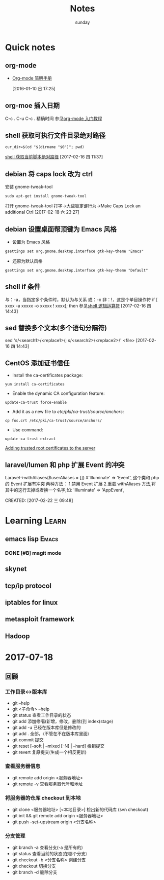 #+TITLE: Notes
#+AUTHOR: sunday
#+TAGS: { WORK(w) Emacs(e) PROJECT(p) WANT(s) Learn(l) }

* Quick notes

** org-mode 
- [[http://www.cnblogs.com/Open_Source/archive/2011/07/17/2108747.html#fn.5][Org-mode 简明手册]]
 
 [2016-01-10 日 17:25]

** org-moe 插入日期
C-c .
C-u C-c . 精确时间
参见[[http://www.fuzihao.org/blog/2015/02/19/org-mode%25E6%2595%2599%25E7%25A8%258B/][org-mode 入门教程]]

** shell 获取可执行文件目录绝对路径
#+BEGIN_SRC shell
cur_dir=$(cd "$(dirname "$0")"; pwd)
#+END_SRC
[[http://walkerqt.blog.51cto.com/1310630/1029395][shell 获取当前脚本绝对路径]] 
[2017-02-16 四 11:37]

** debian 将 caps lock 改为 ctrl
安装 gnome-tweak-tool
#+BEGIN_SRC shell
sudo apt-get install gnome-tweak-tool
#+END_SRC
打开 gnome-tweak-tool
打字->大些锁定键行为->Make Caps Lock an additional Ctrl
[2017-02-18 六 23:27]
** debian 设置桌面帮顶键为 Emacs 风格
- 设置为 Emacs 风格
#+BEGIN_SRC shell
gsettings set org.gnome.desktop.interface gtk-key-theme "Emacs"
#+END_SRC
- 还原为默认风格
#+BEGIN_SRC shell
gsettings set org.gnome.desktop.interface gtk-key-theme "Default"
#+END_SRC

** shell if 条件
与：-a，当指定多个条件时，默认为与关系
或：-o
非：!，这是个单目操作符
if [ xxxx -a xxxxx -o xxxxx ! xxxx]; then
参见[[http://wuyelan.blog.51cto.com/6118147/1530277][shell 逻辑运算符]]
[2017-02-16 四 14:43]

** sed 替换多个文本(多个语句分隔符)
sed 's/<search1>/<replace1>/; s/<search2>/<replace2>/' <file>
[2017-02-16 四 14:43]

** CentOS 添加证书信任
- Install the ca-certificates package:
#+BEGIN_SRC shell
yum install ca-certificates
#+END_SRC
- Enable the dynamic CA configuration feature:
#+BEGIN_SRC shell
update-ca-trust force-enable
#+END_SRC
- Add it as a new file to /etc/pki/ca-trust/source/anchors/:
#+BEGIN_SRC shell
cp foo.crt /etc/pki/ca-trust/source/anchors/
#+END_SRC
- Use command:
#+BEGIN_SRC shell
update-ca-trust extract
#+END_SRC
[[http://kb.kerio.com/product/kerio-connect/server-configuration/ssl-certificates/adding-trusted-root-certificates-to-the-server-1605.html][Adding trusted root certificates to the server]]

** laravel/lumen 和 php 扩展 Event 的冲突
Laravel\Lumen\Application->withAliases($userAliases = [])
#'Illuminate\Support\Facades\Event' => 'Event',
这个类和 php 的 Event 扩展有冲突
两种方法：
1.禁用 Event 扩展
2.重载 withAliases 方法,将其中的这行去掉或者换一个名字,如:
'Illuminate\Support\Facades\Event' => 'AppEvent',
 
CREATED: [2017-02-22 三 09:48]

* Learning                                                            :Learn:
** emacs lisp                                                       :Emacs:
*** DONE [#B] magit mode 
CLOSED: [2016-01-10 日 23:58] SCHEDULED: <2016-01-10 日>
** skynet 
** tcp/ip protocol 
** iptables for linux
** metasploit framework
** Hadoop


* 2017-07-18
** 回顾
*** 工作目录<->版本库
- git --help
- git <子命令> --help
- git status 查看工作目录的状态
- git add 添加修噶(新增，修改，删除)到 index(stage)
- git add -u 已经在版本库但是修改的
- git add . 全部，(不管在不在版本库里面)
- git commit 提交
- git reset [--soft | --mixed [-N] | --hard] 撤销提交
- git revert 复原提交(生成一个相反更新)

*** 查看服务器信息
- git remote add origin <服务器地址>
- git remote -v 查看服务器代号和地址

*** 将服务器的仓库 checkout 到本地
- git clone <服务器地址> [<本地目录>] 检出新的代码库 (svn checkout)
- git init && git remote add origin <服务器地址>
- git push --set-upstream origin <分支名称>

*** 分支管理
- git branch -a 查看分支(-a 是所有的)
- git status 查看当前的状态(在哪个分支)
- git checkout -b <分支名称> 创建分支
- git checkout 切换分支
- git branch -d 删除分支

*** 

